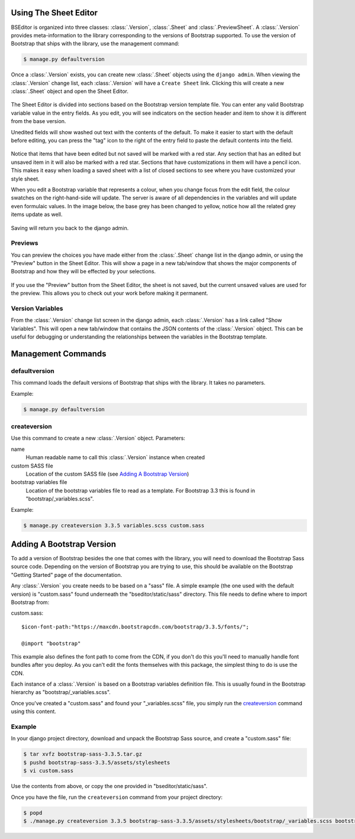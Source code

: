 Using The Sheet Editor
**********************

BSEditor is organized into three classes: :class:`.Version`, :class:`.Sheet`
and :class:`.PreviewSheet`.  A :class:`.Version` provides meta-information to
the library corresponding to the versions of Bootstrap supported.  To use the
version of Bootstrap that ships with the library, use the management command:

.. code-block:: bash

    $ manage.py defaultversion

Once a :class:`.Version` exists, you can create new :class:`.Sheet` objects
using the ``django admin``.  When viewing the :class:`.Version` change list,
each :class:`.Version` will have a ``Create Sheet`` link.  Clicking this will
create a new :class:`.Sheet` object and open the Sheet Editor.

.. figure:: images/sheet_editor.png
    :align: center
    :width: 90%

The Sheet Editor is divided into sections based on the Bootstrap version
template file.  You can enter any valid Bootstrap variable value in the entry
fields.  As you edit, you will see indicators on the section header and item
to show it is different from the base version.  

Unedited fields will show washed out text with the contents of the default.
To make it easier to start with the default before editing, you can press the
"tag" icon to the right of the entry field to paste the default contents into
the field.

.. figure:: images/press_tag.png
    :align: center
    :width: 90%

Notice that items that have been edited but not saved will be marked with a
red star.  Any section that has an edited but unsaved item in it will also be
marked with a red star.  Sections that have customizations in them will have a
pencil icon.  This makes it easy when loading a saved sheet with a list of
closed sections to see where you have customized your style sheet.

When you edit a Bootstrap variable that represents a colour, when you change
focus from the edit field, the colour swatches on the right-hand-side will
update.  The server is aware of all dependencies in the variables and will
update even formulaic values.  In the image below, the base grey has been
changed to yellow, notice how all the related grey items update as well.

.. figure:: images/grey_yellow.png
    :align: center
    :width: 90%

Saving will return you back to the django admin.

Previews
++++++++

You can preview the choices you have made either from the :class:`.Sheet`
change list in the django admin, or using the "Preview" button in the Sheet
Editor.  This will show a page in a new tab/window that shows the major
components of Bootstrap and how they will be effected by your selections.

.. figure:: images/preview.png
    :align: center
    :width: 90%

If you use the "Preview" button from the Sheet Editor, the sheet is not saved,
but the current unsaved values are used for the preview.  This allows you to
check out your work before making it permanent.

Version Variables
+++++++++++++++++

From the :class:`.Version` change list screen in the django admin, each
:class:`.Version` has a link called "Show Variables".  This will open a new
tab/window that contains the JSON contents of the :class:`.Version` object.
This can be useful for debugging or understanding the relationships between
the variables in the Bootstrap template.


Management Commands
*******************

defaultversion
++++++++++++++

This command loads the default versions of Bootstrap that ships with the
library.  It takes no parameters.

Example:

.. code-block:: bash

    $ manage.py defaultversion

createversion
+++++++++++++

Use this command to create a new :class:`.Version` object.  Parameters:

name
    Human readable name to call this :class:`.Version` instance when created

custom SASS file
    Location of the custom SASS file (see `Adding A Bootstrap Version`_)

bootstrap variables file
    Location of the bootstrap variables file to read as a template.  For
    Bootstrap 3.3 this is found in "bootstrap/_variables.scss".

Example:

.. code-block:: bash

    $ manage.py createversion 3.3.5 variables.scss custom.sass

Adding A Bootstrap Version
**************************

To add a version of Bootstrap besides the one that comes with the library, you
will need to download the Bootstrap Sass source code.  Depending on the
version of Bootstrap you are trying to use, this should be available on the
Bootstrap "Getting Started" page of the documentation.

Any :class:`.Version` you create needs to be based on a "sass" file.  A simple
example (the one used with the default version) is "custom.sass" found
underneath the "bseditor/static/sass" directory.  This file needs to define
where to import Bootstrap from:

custom.sass::

    $icon-font-path:"https://maxcdn.bootstrapcdn.com/bootstrap/3.3.5/fonts/";

    @import "bootstrap"  


This example also defines the font path to come from the CDN, if you don't do
this you'll need to manually handle font bundles after you deploy.  As you
can't edit the fonts themselves with this package, the simplest thing to do is
use the CDN.

Each instance of a :class:`.Version` is based on a Bootstrap variables
definition file.  This is usually found in the Bootstrap hierarchy as
"bootstrap/_variables.scss".  

Once you've created a "custom.sass" and found your "_variables.scss" file, you
simply run the `createversion`_ command using this content.

Example
+++++++

In your django project directory, download and unpack the Bootstrap Sass
source, and create a "custom.sass" file:

.. code-block:: bash

    $ tar xvfz bootstrap-sass-3.3.5.tar.gz
    $ pushd bootstrap-sass-3.3.5/assets/stylesheets
    $ vi custom.sass

Use the contents from above, or copy the one provided in
"bseditor/static/sass".

Once you have the file, run the ``createversion`` command from your project
directory:

.. code-block:: bash

    $ popd
    $ ./manage.py createversion 3.3.5 bootstrap-sass-3.3.5/assets/stylesheets/bootstrap/_variables.scss bootstrap-sass-3.3.5/assets/stylesheets/custom.sass 
